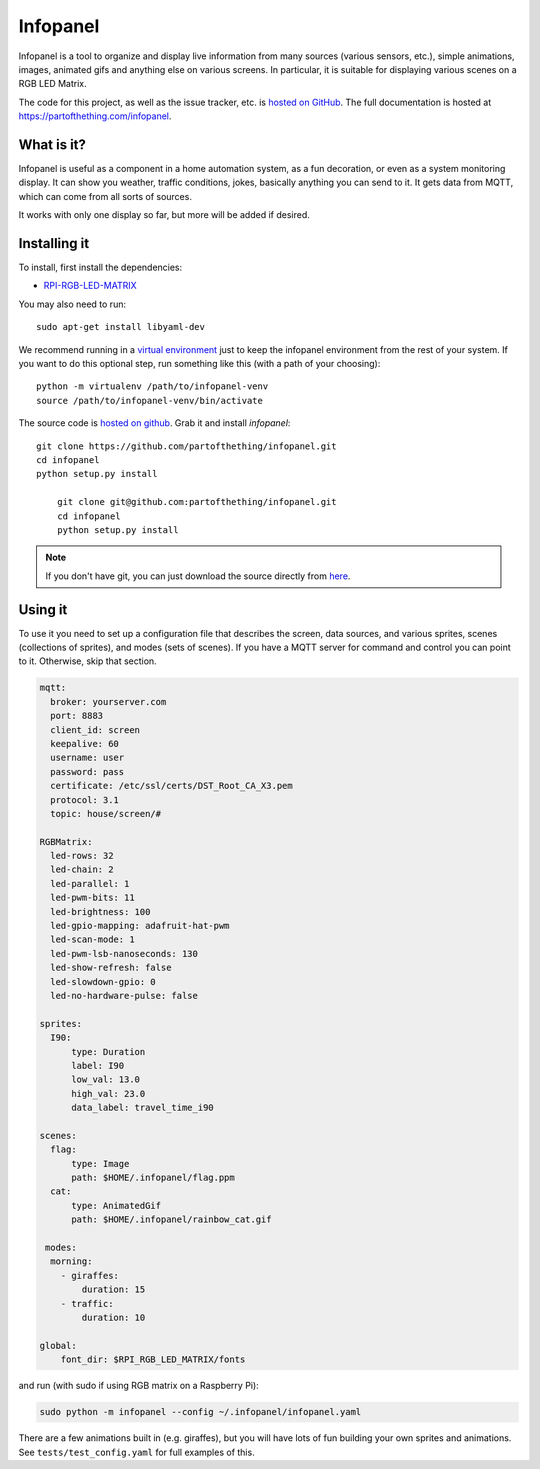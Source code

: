 
Infopanel
=========

.. image:: https://travis-ci.org/partofthething/infopanel.svg?branch=master
    :target: https://travis-ci.org/partofthething/infopanel
    
Infopanel is a tool to organize and display live information from many sources (various sensors, 
etc.), simple animations, images, animated gifs and anything else on various screens. In 
particular, it is suitable for displaying various scenes on a RGB LED Matrix. 

The code for this project, as well as the issue tracker, etc. is
`hosted on GitHub <https://github.com/partofthething/infopanel>`_.
The full documentation is hosted at https://partofthething.com/infopanel.

What is it?
-----------
Infopanel is useful as a component in a home automation system, as a fun decoration, 
or even as a system monitoring display. It can show you weather, traffic conditions, 
jokes, basically anything you can send to it. It gets data from MQTT, which 
can come from all sorts of sources. 

.. raw:: html

    <video autoplay loop> 
        <source src="https://partofthething.com/infopanel/_static/horses.webm" type="video/webm">
    Your browser does not support the video tag.
    </video> 

It works with only one display so far, but more will be added if desired.


Installing it
-------------
To install, first install the dependencies:

* `RPI-RGB-LED-MATRIX  <https://github.com/hzeller/rpi-rgb-led-matrix>`_

You may also need to run::

    sudo apt-get install libyaml-dev

We recommend running in a `virtual environment
<https://virtualenv.pypa.io/en/latest/>`_ just to keep the infopanel
environment from the rest of your system. If you want to do this optional step,
run something like this (with a path of your choosing)::

    python -m virtualenv /path/to/infopanel-venv
    source /path/to/infopanel-venv/bin/activate

The source code is `hosted on github
<https://github.com/partofthething/infopanel>`_. Grab it and install
*infopanel*::

    git clone https://github.com/partofthething/infopanel.git
    cd infopanel
    python setup.py install

	git clone git@github.com:partofthething/infopanel.git
	cd infopanel
	python setup.py install

.. note::

	If you don't have git, you can just download the source directly from
	`here <https://github.com/partofthething/infopanel/archive/master.zip>`_.


Using it
--------
To use it you need to set up a configuration file that describes the screen, data sources, 
and various sprites, scenes (collections of sprites), and modes (sets of scenes). If you
have a MQTT server for command and control you can point to it. Otherwise, skip that section.

.. code:: yaml

    mqtt:
      broker: yourserver.com
      port: 8883
      client_id: screen
      keepalive: 60
      username: user
      password: pass
      certificate: /etc/ssl/certs/DST_Root_CA_X3.pem
      protocol: 3.1
      topic: house/screen/#
    
    RGBMatrix:
      led-rows: 32
      led-chain: 2
      led-parallel: 1
      led-pwm-bits: 11
      led-brightness: 100
      led-gpio-mapping: adafruit-hat-pwm
      led-scan-mode: 1
      led-pwm-lsb-nanoseconds: 130
      led-show-refresh: false
      led-slowdown-gpio: 0
      led-no-hardware-pulse: false
      
    sprites: 
      I90:
          type: Duration    
          label: I90
          low_val: 13.0
          high_val: 23.0
          data_label: travel_time_i90

    scenes:
      flag: 
          type: Image
          path: $HOME/.infopanel/flag.ppm
      cat: 
          type: AnimatedGif
          path: $HOME/.infopanel/rainbow_cat.gif
          
     modes: 
      morning: 
        - giraffes:
            duration: 15
        - traffic:
            duration: 10 

    global:
        font_dir: $RPI_RGB_LED_MATRIX/fonts
        
        
and run (with sudo if using RGB matrix on a Raspberry Pi):

.. code:: bash

    sudo python -m infopanel --config ~/.infopanel/infopanel.yaml
    

There are a few animations built in (e.g. giraffes), but you will have lots of fun
building your own sprites and animations. See ``tests/test_config.yaml`` for full examples of this. 
    
